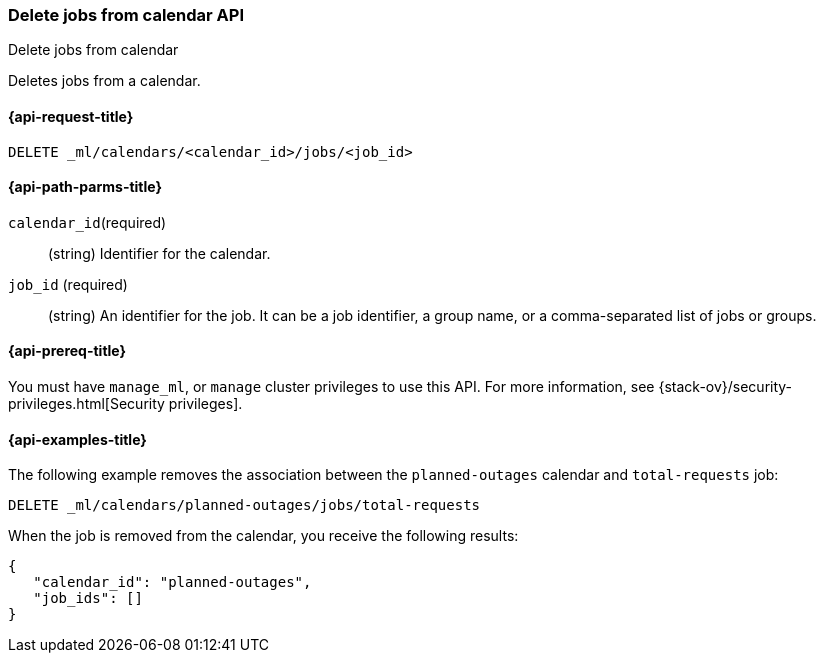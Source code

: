 [role="xpack"]
[testenv="platinum"]
[[ml-delete-calendar-job]]
=== Delete jobs from calendar API
++++
<titleabbrev>Delete jobs from calendar</titleabbrev>
++++

Deletes jobs from a calendar.

[[ml-delete-calendar-job-request]]
==== {api-request-title}

`DELETE _ml/calendars/<calendar_id>/jobs/<job_id>`

[[ml-delete-calendar-job-path-parms]]
==== {api-path-parms-title}

`calendar_id`(required)::
  (string) Identifier for the calendar.

`job_id` (required)::
  (string) An identifier for the job. It can be a job identifier, a group name, or a
           comma-separated list of jobs or groups.

[[ml-delete-calendar-job-prereqs]]
==== {api-prereq-title}

You must have `manage_ml`, or `manage` cluster privileges to use this API.
For more information, see {stack-ov}/security-privileges.html[Security privileges].

[[ml-delete-calendar-job-example]]
==== {api-examples-title}

The following example removes the association between the `planned-outages`
calendar and `total-requests` job:

[source,js]
--------------------------------------------------
DELETE _ml/calendars/planned-outages/jobs/total-requests
--------------------------------------------------
// CONSOLE
// TEST[skip:setup:calendar_outages_addjob]

When the job is removed from the calendar, you receive the following
results:

[source,js]
----
{
   "calendar_id": "planned-outages",
   "job_ids": []
}
----
// TESTRESPONSE
